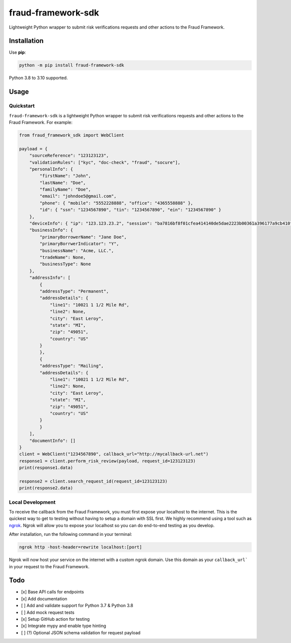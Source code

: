 ===================
fraud-framework-sdk
===================

.. image:: https://img.shields.io/github/workflow/status/LendersCopperative/fraud-framework-sdk/main/main?style=for-the-badge
   :target: https://github.com/LendersCopperative/fraud-framework-sdk/actions?workflow=main

.. .. image:: https://img.shields.io/badge/Coverage-100%25-success?style=for-the-badge
..   :target: https://github.com/LendersCopperative/fraud-framework-sdk/actions?workflow=main

.. .. image:: https://img.shields.io/pypi/v/fraud-framework-sdk.svg?style=for-the-badge
..    :target: https://pypi.org/project/fraud-framework-sdk/

.. image:: https://img.shields.io/badge/code%20style-black-000000.svg?style=for-the-badge
   :target: https://github.com/psf/black


Lightweight Python wrapper to submit risk verifications requests and other actions to the Fraud Framework.

Installation
============

Use **pip**:

.. code-block:: sh

    python -m pip install fraud-framework-sdk

Python 3.8 to 3.10 supported.


Usage
=====

Quickstart
~~~~~~~~~~
``fraud-framework-sdk`` is a lightweight Python wrapper to submit risk verifications requests and other actions to the Fraud Framework.
For example:

.. code-block:: python

    from fraud_framework_sdk import WebClient

    payload = {
        "sourceReference": "123123123",
        "validationRules": ["kyc", "doc-check", "fraud", "socure"],
        "personalInfo": {
            "firstName": "John",
            "lastName": "Doe",
            "familyName": "Doe",
            "email": "johndoe5@gmail.com",
            "phone": { "mobile": "5552228888", "office": "4365558888" },
            "id": { "ssn": "1234567890", "tin": "1234567890", "ein": "1234567890" }
        },
        "deviceInfo": { "ip": "123.123.23.2", "session": "ba7816bf8f01cfea414140de5dae2223b00361a396177a9cb410ff61f20015ad" },
        "businessInfo": {
            "primaryBorrowerName": "Jane Doe",
            "primaryBorrwerIndicator": "Y",
            "businessName": "Acme, LLC.",
            "tradeName": None,
            "businessType": None
        },
        "addressInfo": [
            {
            "addressType": "Permanent",
            "addressDetails": {
                "line1": "10021 1 1/2 Mile Rd",
                "line2": None,
                "city": "East Leroy",
                "state": "MI",
                "zip": "49051",
                "country": "US"
            }
            },
            {
            "addressType": "Mailing",
            "addressDetails": {
                "line1": "10021 1 1/2 Mile Rd",
                "line2": None,
                "city": "East Leroy",
                "state": "MI",
                "zip": "49051",
                "country": "US"
            }
            }
        ],
        "documentInfo": []
    }
    client = WebClient("1234567890", callback_url="http://mycallback-url.net")
    response1 = client.perform_risk_review(payload, request_id=123123123)
    print(response1.data)

    response2 = client.search_request_id(request_id=123123123)
    print(response2.data)


Local Development
~~~~~~~~~~~~~~~~~
To receive the callback from the Fraud Framework, you must first expose your localhost to the internet. This is the quickest way to get to testing without having to setup a domain with SSL first.
We highly recommend using a tool such as `ngrok <https://ngrok.com/>`_.
Ngrok will allow you to expose your localhost so you can do end-to-end testing as you develop.

After installation, run the following command in your terminal:

.. code-block:: sh

    ngrok http -host-header=rewrite localhost:[port]

Ngrok will now host your service on the internet with a custom ngrok domain. Use this domain as your ``callback_url``` in your request to the Fraud Framework.


Todo
====
- [x] Base API calls for endpoints
- [x] Add documentation
- [ ] Add and validate support for Python 3.7 & Python 3.8
- [ ] Add mock request tests
- [x] Setup GitHub action for testing
- [x] Integrate mypy and enable type hinting
- [ ] (?) Optional JSON schema validation for request payload
